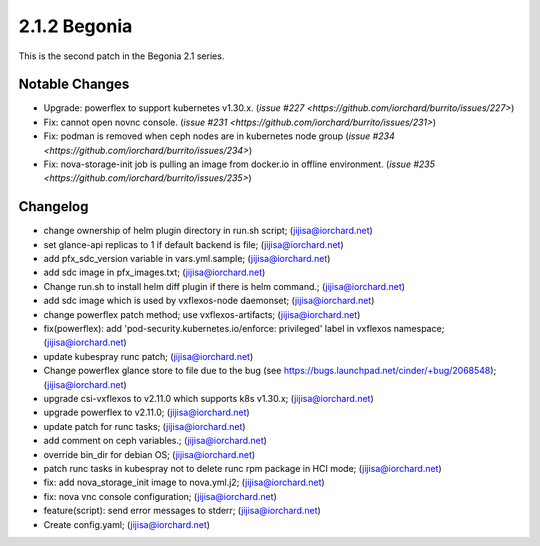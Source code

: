 2.1.2 Begonia
==============

This is the second patch in the Begonia 2.1 series.

Notable Changes
----------------

* Upgrade: powerflex to support kubernetes v1.30.x.
  (`issue #227 <https://github.com/iorchard/burrito/issues/227>`)

* Fix: cannot open novnc console.
  (`issue #231 <https://github.com/iorchard/burrito/issues/231>`)

* Fix: podman is removed when ceph nodes are in kubernetes node group
  (`issue #234 <https://github.com/iorchard/burrito/issues/234>`)

* Fix: nova-storage-init job is pulling an image from docker.io 
  in offline environment. 
  (`issue #235 <https://github.com/iorchard/burrito/issues/235>`)


Changelog
----------

* change ownership of helm plugin directory in run.sh script; (jijisa@iorchard.net)
* set glance-api replicas to 1 if default backend is file; (jijisa@iorchard.net)
* add pfx_sdc_version variable in vars.yml.sample; (jijisa@iorchard.net)
* add sdc image in pfx_images.txt; (jijisa@iorchard.net)
* Change run.sh to install helm diff plugin if there is helm command.; (jijisa@iorchard.net)
* add sdc image which is used by vxflexos-node daemonset; (jijisa@iorchard.net)
* change powerflex patch method; use vxflexos-artifacts; (jijisa@iorchard.net)
* fix(powerflex): add 'pod-security.kubernetes.io/enforce: privileged' label in vxflexos namespace; (jijisa@iorchard.net)
* update kubespray runc patch; (jijisa@iorchard.net)
* Change powerflex glance store to file due to the bug (see https://bugs.launchpad.net/cinder/+bug/2068548); (jijisa@iorchard.net)
* upgrade csi-vxflexos to v2.11.0 which supports k8s v1.30.x; (jijisa@iorchard.net)
* upgrade powerflex to v2.11.0; (jijisa@iorchard.net)
* update patch for runc tasks; (jijisa@iorchard.net)
* add comment on ceph variables.; (jijisa@iorchard.net)
* override bin_dir for debian OS; (jijisa@iorchard.net)
* patch runc tasks in kubespray not to delete runc rpm package in HCI mode; (jijisa@iorchard.net)
* fix: add nova_storage_init image to nova.yml.j2; (jijisa@iorchard.net)
* fix: nova vnc console configuration; (jijisa@iorchard.net)
* feature(script): send error messages to stderr; (jijisa@iorchard.net)
* Create config.yaml; (jijisa@iorchard.net)

